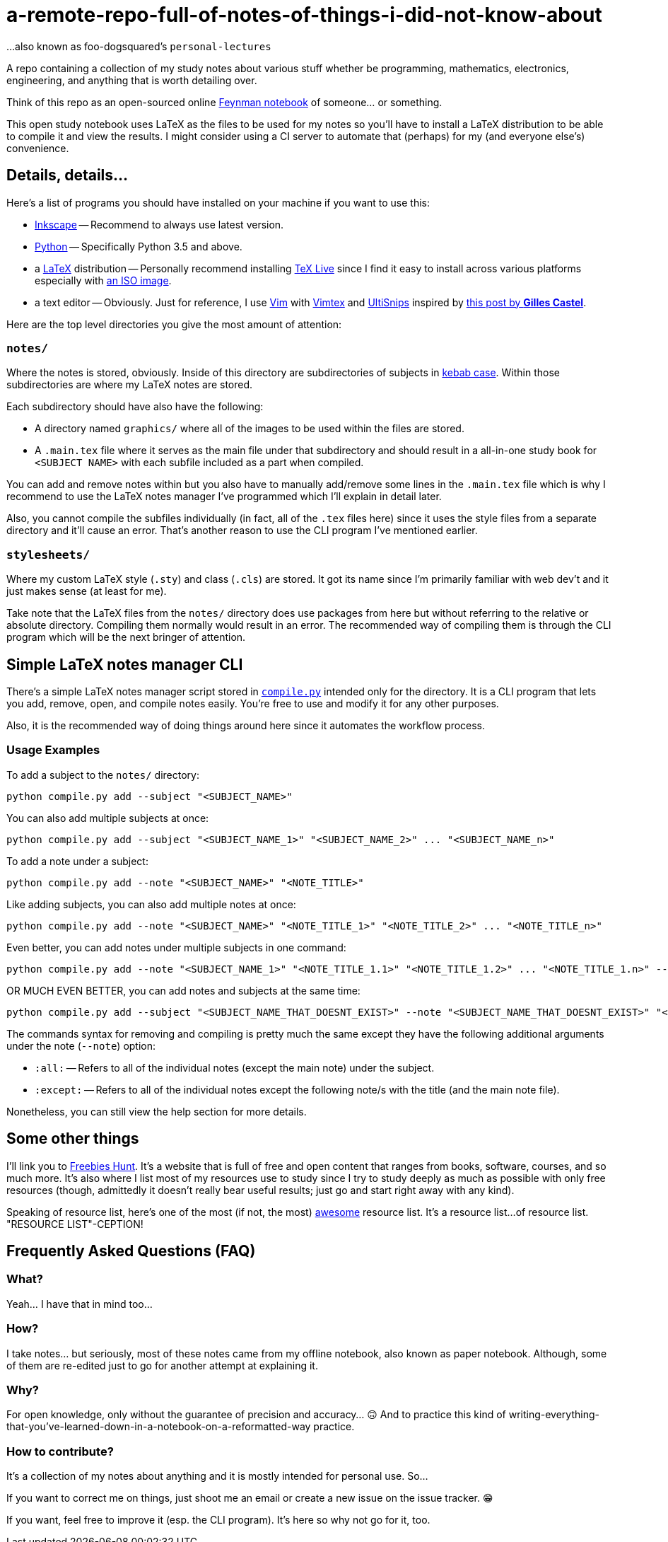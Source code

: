 = a-remote-repo-full-of-notes-of-things-i-did-not-know-about

...also known as foo-dogsquared's `personal-lectures`

A repo containing a collection of my study notes about various stuff whether
be programming, mathematics, electronics, engineering, and anything that is
worth detailing over.

Think of this repo as an open-sourced online
http://calnewport.com/blog/2015/11/25/the-feynman-notebook-method/[Feynman notebook] 
of someone... or something.

This open study notebook uses LaTeX as the files to be used for my notes
so you'll have to install a LaTeX distribution to be able to compile it and view 
the results. I might consider using a CI server to automate that (perhaps) for 
my (and everyone else's) convenience.

== Details, details...

Here's a list of programs you should have installed on your machine if you want to 
use this:

- https://inkscape.org/[Inkscape] 
-- Recommend to always use latest version.

- https://python.org/[Python]
-- Specifically Python 3.5 and above.

- a https://latex-project.org/[LaTeX] distribution 
-- Personally recommend installing https://tug.org/texlive/[TeX Live] since 
I find it easy to install across various platforms especially with 
https://tug.org/texlive/acquire-iso.html[an ISO image].

- a text editor
-- Obviously. Just for reference, I use https://www.vim.org/[Vim] with 
https://github.com/lervag/vimtex[Vimtex] and 
https://github.com/SirVer/ultisnips[UltiSnips] inspired by
https://castel.dev/post/lecture-notes-1/[this post by *Gilles Castel*].

Here are the top level directories you give the most amount of attention:

=== `notes/`

Where the notes is stored, obviously. Inside of this directory are subdirectories of 
subjects in https://en.wikipedia.org/wiki/Letter_case#Special_case_styles[kebab case]. 
Within those subdirectories are where my LaTeX notes
are stored. 

Each subdirectory should have also have the following:

- A directory named `graphics/` where all of the images to be used 
within the files are stored. 
- A `.main.tex` file where it serves as the main file under that subdirectory 
and should result in a all-in-one study book for `<SUBJECT NAME>` with each 
subfile included as a part when compiled.

You can add and remove notes within but you also have to manually add/remove some 
lines in the `.main.tex` file which is why I recommend to use the LaTeX notes manager 
I've programmed which I'll explain in detail later. 

Also, you cannot compile the subfiles individually (in fact, all of the `.tex` files here) 
since it uses the style files from a separate directory and it'll cause an error. 
That's another reason to use the CLI program I've mentioned earlier.

=== `stylesheets/`

Where my custom LaTeX style (`.sty`) and class (`.cls`) are stored. It got its name 
since I'm primarily familiar with web dev't and it just makes sense (at least for me). 

Take note that the LaTeX files from the `notes/` directory does use packages from here 
but without referring to the relative or absolute directory. Compiling them normally would 
result in an error. The recommended way of compiling them is through the CLI program 
which will be the next bringer of attention.

== Simple LaTeX notes manager CLI

There's a simple LaTeX notes manager script stored in link:compile.py[`compile.py`] 
intended only for the directory. It is a CLI program that lets you add, remove, open, and 
compile notes easily. You're free to use and modify it for any other purposes.

Also, it is the recommended way of doing things around here since it automates the 
workflow process. 

=== Usage Examples

To add a subject to the `notes/` directory:

[source, shell]
----
python compile.py add --subject "<SUBJECT_NAME>"
----

You can also add multiple subjects at once:

[source, shell]
----
python compile.py add --subject "<SUBJECT_NAME_1>" "<SUBJECT_NAME_2>" ... "<SUBJECT_NAME_n>"
----

To add a note under a subject:

[source, shell]
----
python compile.py add --note "<SUBJECT_NAME>" "<NOTE_TITLE>"
----

Like adding subjects, you can also add multiple notes at once:

[source, shell]
----
python compile.py add --note "<SUBJECT_NAME>" "<NOTE_TITLE_1>" "<NOTE_TITLE_2>" ... "<NOTE_TITLE_n>" 
----

Even better, you can add notes under multiple subjects in one command:

[source, shell]
----
python compile.py add --note "<SUBJECT_NAME_1>" "<NOTE_TITLE_1.1>" "<NOTE_TITLE_1.2>" ... "<NOTE_TITLE_1.n>" --note "<SUBJECT_NAME_2>" "<NOTE_TITLE_2.1>" "<NOTE_TITLE_2.2>" ... "<NOTE_TITLE_2.n>"
----

OR MUCH EVEN BETTER, you can add notes and subjects at the same time:

[source, shell]
----
python compile.py add --subject "<SUBJECT_NAME_THAT_DOESNT_EXIST>" --note "<SUBJECT_NAME_THAT_DOESNT_EXIST>" "<NOTE_TITLE_1>" "<NOTE_TITLE_2>" ... "<NOTE_TITLE_n>" 
----

The commands syntax for removing and compiling is pretty much the same except 
they have the following additional arguments under the note (`--note`) option:

- `:all:`
-- Refers to all of the individual notes (except the main note) under the 
subject.

- `:except:`
-- Refers to all of the individual notes except the following note/s with the 
title (and the main note file). 

Nonetheless, you can still view the help section for more details.

== Some other things

I'll link you to http://freebies-hunt.netlify.com/[Freebies Hunt]. It's a website 
that is full of free and open content that ranges from books, software, courses, 
and so much more. It's also where I list most of my resources use to study since 
I try to study deeply as much as possible with only free resources (though, admittedly 
it doesn't really bear useful results; just go and start right away with any kind).

Speaking of resource list, here's one of the most (if not, the most)
https://github.com/sindresorhus/awesome[awesome] resource list. It's a resource list... 
of resource list. "RESOURCE LIST"-CEPTION!

== Frequently Asked Questions (FAQ)

=== What?

Yeah... I have that in mind too...

=== How?

I take notes... but seriously, most of these notes came from my offline
notebook, also known as paper notebook. Although, some of them are
re-edited just to go for another attempt at explaining it.

=== Why?

For open knowledge, only without the guarantee of precision and
accuracy... 🙃 And to practice this kind of
writing-everything-that-you've-learned-down-in-a-notebook-on-a-reformatted-way
practice.

=== How to contribute?

It's a collection of my notes about anything
and it is mostly intended for personal use. So...

If you want to correct me on things, just shoot me an email or create a
new issue on the issue tracker. 😁

If you want, feel free to improve it (esp. the CLI program). It's here so why 
not go for it, too.
